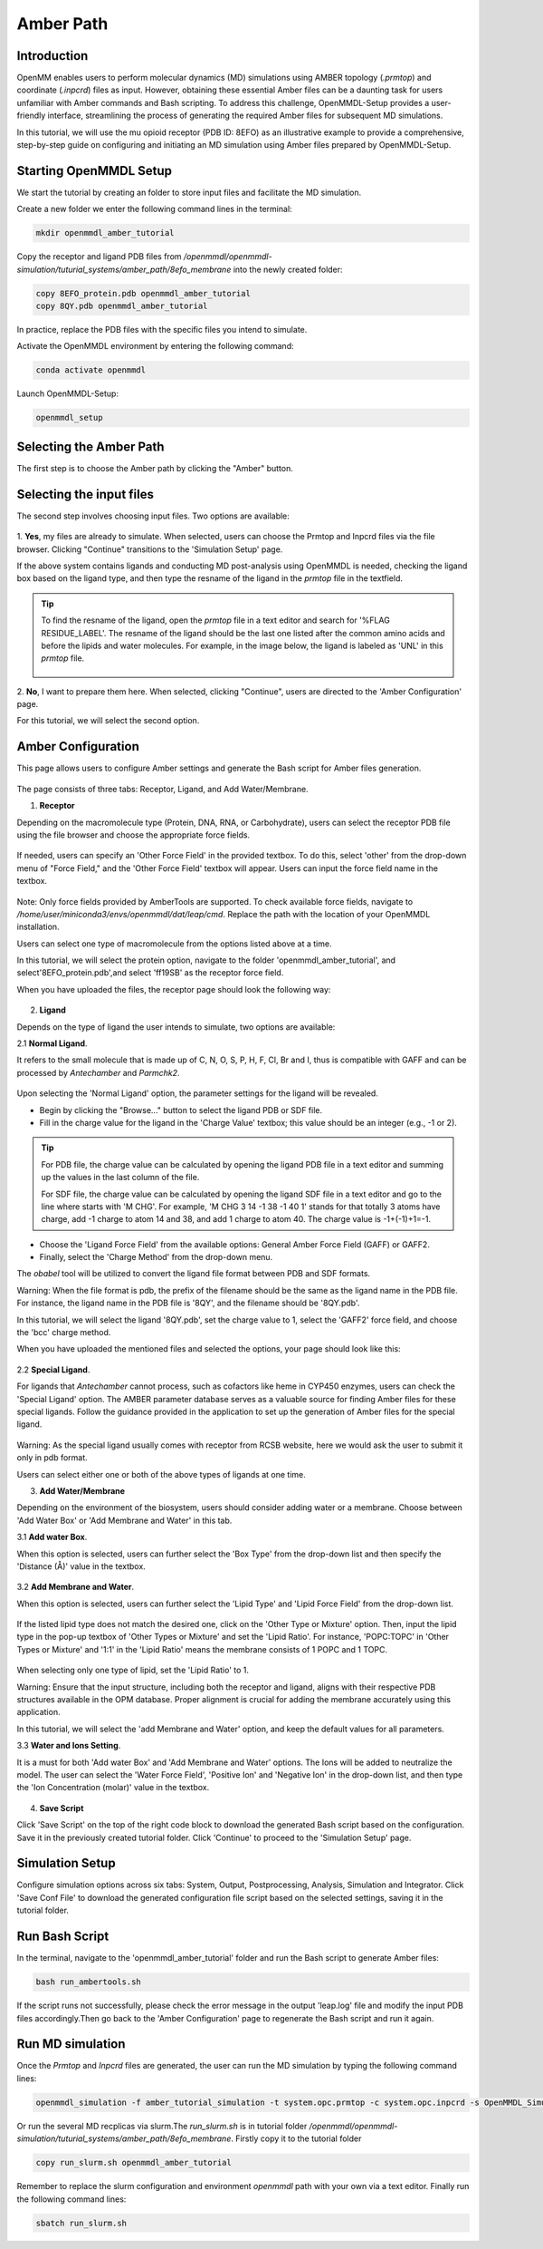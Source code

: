 **Amber Path**
==============

Introduction
------------------

OpenMM enables users to perform molecular dynamics (MD) simulations using AMBER topology (`.prmtop`) and coordinate (`.inpcrd`) files as input. However, obtaining these essential Amber files can be a daunting task for users unfamiliar with Amber commands and Bash scripting. To address this challenge, OpenMMDL-Setup provides a user-friendly interface, streamlining the process of generating the required Amber files for subsequent MD simulations. 

In this tutorial, we will use the mu opioid receptor (PDB ID: 8EFO) as an illustrative example to provide a comprehensive, step-by-step guide on configuring and initiating an MD simulation using Amber files prepared by OpenMMDL-Setup.

Starting OpenMMDL Setup
------------------------------
We start the tutorial by creating an folder to store input files and facilitate the MD simulation.

Create a new folder we enter the following command lines in the terminal:

.. code-block:: text
    
    mkdir openmmdl_amber_tutorial

Copy the receptor and ligand PDB files from `/openmmdl/openmmdl-simulation/tuturial_systems/amber_path/8efo_membrane` into the newly created folder:

.. code-block:: text
    
    copy 8EFO_protein.pdb openmmdl_amber_tutorial
    copy 8QY.pdb openmmdl_amber_tutorial
    
In practice, replace the PDB files with the specific files you intend to simulate.

Activate the OpenMMDL environment by entering the following command:

.. code-block:: text

    conda activate openmmdl

Launch OpenMMDL-Setup:

.. code-block:: text

    openmmdl_setup

Selecting the Amber Path
------------------------------
The first step is to choose the Amber path by clicking the "Amber" button.

.. figure:: /_static/images/tutorials/Amber_Path/amberPath.png
   :figwidth: 700px
   :align: center

Selecting the input files
------------------------------
The second step involves choosing input files. Two options are available:

.. figure:: /_static/images/tutorials/Amber_Path/selectAmberFiles.png
   :figwidth: 700px
   :align: center


1. **Yes**, my files are already to simulate.
When selected, users can choose the Prmtop and Inpcrd files via the file browser. Clicking "Continue" transitions to the 'Simulation Setup' page.

If the above system contains ligands and conducting MD post-analysis using OpenMMDL is needed, checking the ligand box based on the ligand type, and then type the resname of the ligand in the `prmtop` file in the textfield.

.. tip::
   To find the resname of the ligand, open the `prmtop` file in a text editor and search for '%FLAG RESIDUE_LABEL'. The resname of the ligand should be the last one listed after the common amino acids and before the lipids and water molecules. For example, in the image below, the ligand is labeled as 'UNL' in this `prmtop` file.

   .. figure:: /_static/images/tutorials/Amber_Path/lig_resname_prmtop.png
      :figwidth: 500px
      :align: center

2. **No**, I want to prepare them here.
When selected, clicking "Continue", users are directed to the 'Amber Configuration' page.

For this tutorial, we will select the second option.

Amber Configuration
------------------------------
This page allows users to configure Amber settings and generate the Bash script for Amber files generation.

.. figure:: /_static/images/tutorials/Amber_Path/AmberOption.png
   :figwidth: 700px
   :align: center


The page consists of three tabs: Receptor, Ligand, and Add Water/Membrane.

1. **Receptor**

Depending on the macromolecule type (Protein, DNA, RNA, or Carbohydrate), users can select the receptor PDB file using the file browser and choose the appropriate force fields.

.. figure:: /_static/images/tutorials/Amber_Path/receptor.png
   :figwidth: 350px
   :align: center

If needed, users can specify an 'Other Force Field' in the provided textbox. To do this, select 'other' from the drop-down menu of "Force Field," and the 'Other Force Field' textbox will appear. Users can input the force field name in the textbox.


.. figure:: /_static/images/tutorials/Amber_Path/receptor_otherFF.png
   :figwidth: 700px
   :align: center


Note: Only force fields provided by AmberTools are supported. To check available force fields, navigate to `/home/user/miniconda3/envs/openmmdl/dat/leap/cmd`. Replace the path with the location of your OpenMMDL installation. 

Users can select one type of macromolecule from the options listed above at a time. 

In this tutorial, we will select the protein option, navigate to the folder 'openmmdl_amber_tutorial', and select'8EFO_protein.pdb',and select 'ff19SB' as the receptor force field. 

When you have uploaded the files, the receptor page should look the following way:


.. figure:: /_static/images/tutorials/Amber_Path/AmberOptionSelected.png
   :figwidth: 700px
   :align: center


2. **Ligand**
   
Depends on the type of ligand the user intends to simulate, two options are available:

2.1 **Normal Ligand**. 

It refers to the small molecule that is made up of C, N, O, S, P, H, F, Cl, Br and I, thus is compatible with GAFF and can be processed by `Antechamber` and `Parmchk2`.

.. figure:: /_static/images/tutorials/Amber_Path/normalLigand.png
   :figwidth: 700px
   :align: center


Upon selecting the 'Normal Ligand' option, the parameter settings for the ligand will be revealed. 

- Begin by clicking the "Browse..." button to select the ligand PDB or SDF file. 
  
- Fill in the charge value for the ligand in the 'Charge Value' textbox; this value should be an integer (e.g., -1 or 2).

.. tip::
   For PDB file, the charge value can be calculated by opening the ligand PDB file in a text editor and summing up the values in the last column of the file. 

   For SDF file, the charge value can be calculated by opening the ligand SDF file in a text editor and go to the line where starts with 'M  CHG'. For example, 'M  CHG  3  14  -1  38  -1  40   1' stands for that totally 3 atoms have charge, add -1 charge to atom 14 and 38, and add 1 charge to atom 40. The charge value is -1+(-1)+1=-1.
  
- Choose the 'Ligand Force Field' from the available options: General Amber Force Field (GAFF) or GAFF2. 
  
- Finally, select the 'Charge Method' from the drop-down menu.

The `obabel` tool will be utilized to convert the ligand file format between PDB and SDF formats.

Warning: When the file format is pdb, the prefix of the filename should be the same as the ligand name in the PDB file. For instance, the ligand name in the PDB file is '8QY', and the filename should be '8QY.pdb'.

In this tutorial, we will select the ligand '8QY.pdb', set the charge value to 1, select the 'GAFF2' force field, and choose the 'bcc' charge method.

When you have uploaded the mentioned files and selected the options, your page should look like this:


.. figure:: /_static/images/tutorials/Amber_Path/AmberOptionReceptor.png
   :figwidth: 700px
   :align: center


2.2 **Special Ligand**. 

For ligands that `Antechamber` cannot process, such as cofactors like heme in CYP450 enzymes, users can check the 'Special Ligand' option. The AMBER parameter database serves as a valuable source for finding Amber files for these special ligands. Follow the guidance provided in the application to set up the generation of Amber files for the special ligand.

.. figure:: /_static/images/tutorials/Amber_Path/specialLigand.png
   :figwidth: 700px
   :align: center

Warning: As the special ligand usually comes with receptor from RCSB website, here we would ask the user to submit it only in pdb format.

Users can select either one or both of the above types of ligands at one time.

3. **Add Water/Membrane**
   
Depending on the environment of the biosystem, users should consider adding water or a membrane. Choose between 'Add Water Box' or 'Add Membrane and Water' in this tab. 

3.1 **Add water Box**.

When this option is selected, users can further select the 'Box Type' from the drop-down list and then specify the 'Distance (Å)' value in the textbox.


.. figure:: /_static/images/tutorials/Amber_Path/addWater.png
   :figwidth: 700px
   :align: center


3.2 **Add Membrane and Water**.

When this option is selected, users can further select the 'Lipid Type' and 'Lipid Force Field' from the drop-down list. 

.. figure:: /_static/images/tutorials/Amber_Path/addMembrane.png
   :figwidth: 350px
   :align: center


If the listed lipid type does not match the desired one, click on the 'Other Type or Mixture' option. Then, input the lipid type in the pop-up textbox of 'Other Types or Mixture' and set the 'Lipid Ratio'. For instance, 'POPC:TOPC' in 'Other Types or Mixture' and '1:1' in the 'Lipid Ratio' means the membrane consists of 1 POPC and 1 TOPC. 

.. figure:: /_static/images/tutorials/Amber_Path/addMembraneMixtures.png
   :figwidth: 350px
   :align: center

When selecting only one type of lipid, set the 'Lipid Ratio' to 1. 

Warning: Ensure that the input structure, including both the receptor and ligand, aligns with their respective PDB structures available in the OPM database. Proper alignment is crucial for adding the membrane accurately using this application.

In this tutorial, we will select the 'add Membrane and Water' option, and keep the default values for all parameters.

3.3 **Water and Ions Setting**.

It is a must for both 'Add water Box' and 'Add Membrane and Water' options. The Ions will be added to neutralize the model. The user can select the 'Water Force Field', 'Positive Ion' and 'Negative Ion' in the drop-down list, and then type the 'Ion Concentration (molar)' value in the textbox.

.. figure:: /_static/images/tutorials/Amber_Path/water_ion_setting.png
   :figwidth: 500px
   :align: center


4. **Save Script**
   
Click 'Save Script' on the top of the right code block to download the generated Bash script based on the configuration. Save it in the previously created tutorial folder. Click 'Continue' to proceed to the 'Simulation Setup' page.

Simulation Setup
------------------------------
Configure simulation options across six tabs: System, Output, Postprocessing, Analysis, Simulation and Integrator. Click 'Save Conf File' to download the generated configuration file script based on the selected settings, saving it in the tutorial folder.

Run Bash Script
------------------------------
In the terminal, navigate to the 'openmmdl_amber_tutorial' folder and run the Bash script to generate Amber files:

.. code-block:: text

    bash run_ambertools.sh

If the script runs not successfully, please check the error message in the output 'leap.log' file and modify the input PDB files accordingly.Then go back to the 'Amber Configuration' page to regenerate the Bash script and run it again.

Run MD simulation
------------------------------
Once the `Prmtop` and `Inpcrd` files are generated, the user can run the MD simulation by typing the following command lines:

.. code-block:: text

    openmmdl_simulation -f amber_tutorial_simulation -t system.opc.prmtop -c system.opc.inpcrd -s OpenMMDL_Simulation.conf

Or run the several MD recplicas via slurm.The `run_slurm.sh` is in tutorial folder `/openmmdl/openmmdl-simulation/tuturial_systems/amber_path/8efo_membrane`. Firstly copy it to the tutorial folder

.. code-block:: text

    copy run_slurm.sh openmmdl_amber_tutorial

Remember to replace the slurm configuration and environment `openmmdl` path with your own via a text editor. Finally run the following command lines:

.. code-block:: text

    sbatch run_slurm.sh
